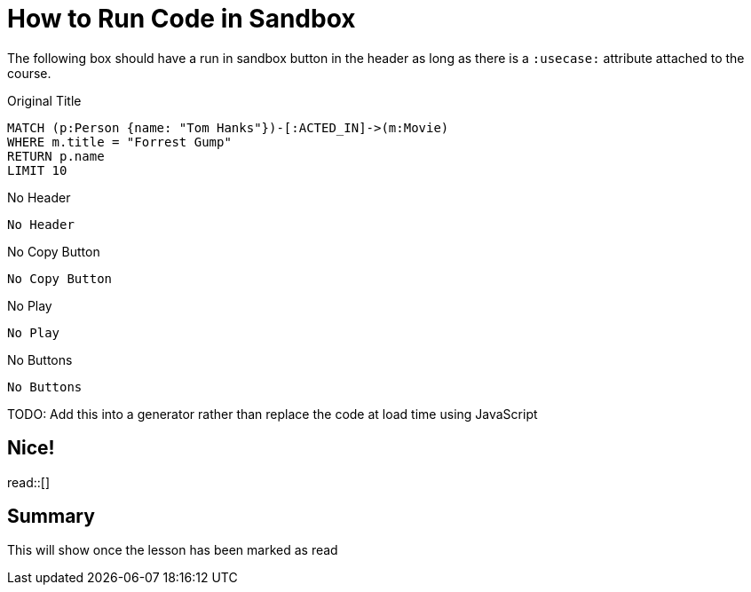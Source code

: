 = How to Run Code in Sandbox
:order: 3

The following box should have a run in sandbox button in the header as long as there is a `:usecase:` attribute attached to the course.

.Original Title
[source,cypher]
----
MATCH (p:Person {name: "Tom Hanks"})-[:ACTED_IN]->(m:Movie)
WHERE m.title = "Forrest Gump"
RETURN p.name
LIMIT 10
----

.No Header
[source,role=noheader]
No Header


.No Copy Button
[source,cypher,role=nocopy]
No Copy Button


.No Play
[source,cypher,role=noplay]
No Play


.No Buttons
[source,cypher,role=noplay nocopy]
No Buttons


TODO: Add this into a generator rather than replace the code at load time using JavaScript

== Nice!

read::[]

[.summary]
== Summary

This will show once the lesson has been marked as read
